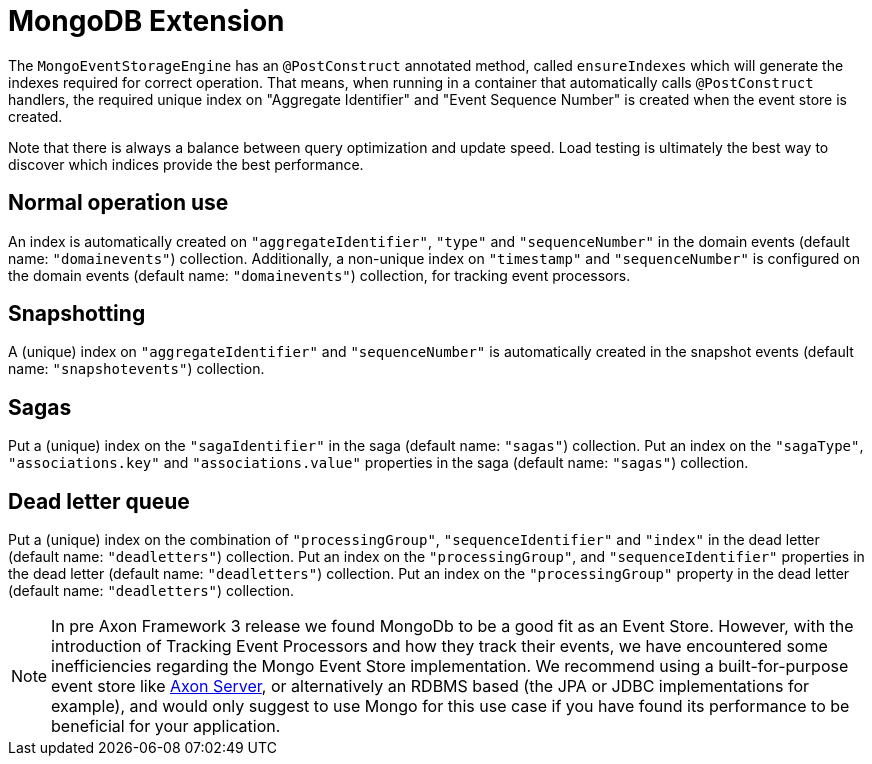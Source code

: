 :navtitle: MongoDB Extension
= MongoDB Extension

The `MongoEventStorageEngine` has an `@PostConstruct` annotated method, called `ensureIndexes` which will generate the indexes required for correct operation. That means, when running in a container that automatically calls `@PostConstruct` handlers, the required unique index on "Aggregate Identifier" and "Event Sequence Number" is created when the event store is created.

Note that there is always a balance between query optimization and update speed. Load testing is ultimately the best way to discover which indices provide the best performance.

== Normal operation use

An index is automatically created on `"aggregateIdentifier"`, `"type"` and `"sequenceNumber"` in the domain events (default name: `"domainevents"`) collection. Additionally, a non-unique index on `"timestamp"` and `"sequenceNumber"` is configured on the domain events (default name: `"domainevents"`) collection, for tracking event processors.

== Snapshotting

A (unique) index on `"aggregateIdentifier"` and `"sequenceNumber"` is automatically created in the snapshot events (default name: `"snapshotevents"`) collection.

== Sagas

Put a (unique) index on the `"sagaIdentifier"` in the saga (default name: `"sagas"`) collection. Put an index on the `"sagaType"`, `"associations.key"` and `"associations.value"` properties in the saga (default name: `"sagas"`) collection.

== Dead letter queue

Put a (unique) index on the combination of `"processingGroup"`, `"sequenceIdentifier"` and `"index"` in the dead letter (default name: `"deadletters"`) collection. Put an index on the `"processingGroup"`, and `"sequenceIdentifier"` properties in the dead letter (default name: `"deadletters"`) collection. Put an index on the `"processingGroup"` property in the dead letter (default name: `"deadletters"`) collection.

NOTE:  In pre Axon Framework 3 release we found MongoDb to be a good fit as an Event Store. However, with the introduction of Tracking Event Processors and how they track their events, we have encountered some inefficiencies regarding the Mongo Event Store implementation. We recommend using a built-for-purpose event store like xref:axon_server_ref:ROOT:index.adoc[Axon Server], or alternatively an RDBMS based (the JPA or JDBC implementations for example), and would only suggest to use Mongo for this use case if you have found its performance to be beneficial for your application.
